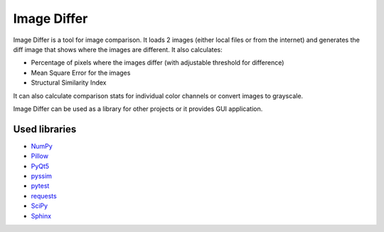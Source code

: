 Image Differ
============

.. image:: https://readthedocs.org/projects/imagediffer/badge/?version=latest
   :target: http://imagediffer.readthedocs.io/en/latest/?badge=latest
   :alt: Documentation Status


Image Differ is a tool for image comparison. It loads 2 images (either local files or from the internet) and generates the diff image that shows where the images are different. It also calculates:

- Percentage of pixels where the images differ (with adjustable threshold for difference)
- Mean Square Error for the images
- Structural Similarity Index

It can also calculate comparison stats for individual color channels or convert images to grayscale.

Image Differ can be used as a library for other projects or it provides GUI application.


Used libraries
--------------

- `NumPy <https://pypi.python.org/pypi/numpy>`_
- `Pillow <https://pypi.python.org/pypi/Pillow>`_
- `PyQt5 <https://pypi.python.org/pypi/PyQt5>`_
- `pyssim <https://pypi.python.org/pypi/pyssim>`_
- `pytest <https://pypi.python.org/pypi/pytest>`_
- `requests <https://pypi.python.org/pypi/requests>`_
- `SciPy <https://pypi.python.org/pypi/scipy>`_
- `Sphinx <https://pypi.python.org/pypi/Sphinx>`_
